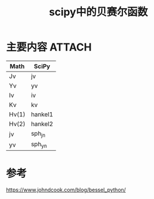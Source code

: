 #+title: scipy中的贝赛尔函数
#+roam_tags: 
#+roam_alias: 

* 主要内容 :ATTACH:
:PROPERTIES:
:ID:       92c7841e-53a7-424a-98ea-28cd04a9eccd
:END:

[[attachment:_20210415_215551screenshot.png]]

| Math  | SciPy   |
|-------+---------|
| Jν    | jv      |
| Yν    | yv      |
| Iν    | iv      |
| Kν    | kv      |
| Hν(1) | hankel1 |
| Hν(2) | hankel2 |
| jν    | sph_jn  |
| yν    | sph_yn  |

* 参考
https://www.johndcook.com/blog/bessel_python/
